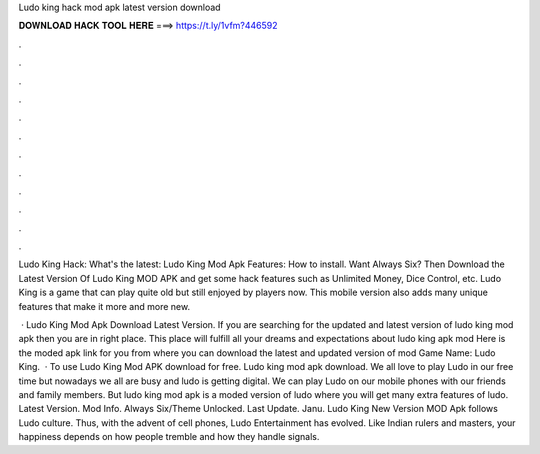 Ludo king hack mod apk latest version download



𝐃𝐎𝐖𝐍𝐋𝐎𝐀𝐃 𝐇𝐀𝐂𝐊 𝐓𝐎𝐎𝐋 𝐇𝐄𝐑𝐄 ===> https://t.ly/1vfm?446592



.



.



.



.



.



.



.



.



.



.



.



.

Ludo King Hack: What's the latest: Ludo King Mod Apk Features: How to install. Want Always Six? Then Download the Latest Version Of Ludo King MOD APK and get some hack features such as Unlimited Money, Dice Control, etc. Ludo King is a game that can play quite old but still enjoyed by players now. This mobile version also adds many unique features that make it more and more new.

 · Ludo King Mod Apk Download Latest Version. If you are searching for the updated and latest version of ludo king mod apk then you are in right place. This place will fulfill all your dreams and expectations about ludo king apk mod Here is the moded apk link for you from where you can download the latest and updated version of mod Game Name: Ludo King.  · To use Ludo King Mod APK download for free. Ludo king mod apk download. We all love to play Ludo in our free time but nowadays we all are busy and ludo is getting digital. We can play Ludo on our mobile phones with our friends and family members. But ludo king mod apk is a moded version of ludo where you will get many extra features of ludo. Latest Version. Mod Info. Always Six/Theme Unlocked. Last Update. Janu. Ludo King New Version MOD Apk follows Ludo culture. Thus, with the advent of cell phones, Ludo Entertainment has evolved. Like Indian rulers and masters, your happiness depends on how people tremble and how they handle signals.
